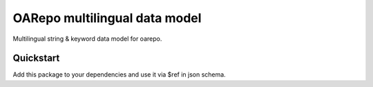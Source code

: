 ===============================
OARepo multilingual data model
===============================

.. image:: https://img.shields.io/github/license/oarepo/oarepo-multilingual.svg
        :target: https://github.com/oarepo/invenio-oarepo-multilingual/blob/master/LICENSE

.. image:: https://img.shields.io/travis/oarepo/oarepo-multilingual.svg
        :target: https://travis-ci.org/oarepo/oarepo-multilingual

.. image:: https://img.shields.io/coveralls/oarepo/invenio-oarepo-multilingual.svg
        :target: https://coveralls.io/r/oarepo/invenio-oarepo-multilingual

.. image:: https://img.shields.io/pypi/v/invenio-oarepo-multilingual.svg
        :target: https://pypi.org/pypi/invenio-oarepo-multilingual


Multilingual string & keyword data model for oarepo.


Quickstart
----------

Add this package to your dependencies and use it via $ref in json schema.